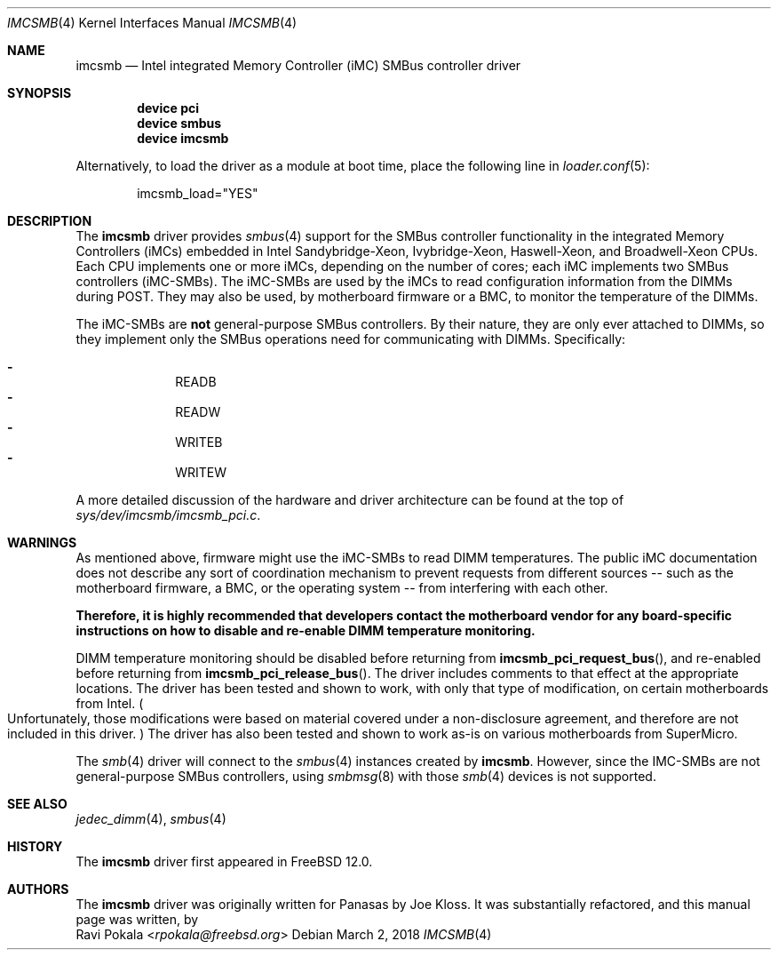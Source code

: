 .\"
.\" SPDX-License-Identifier: BSD-2-Clause-FreeBSD
.\"
.\" Copyright (c) 2018 Panasas
.\"
.\" Redistribution and use in source and binary forms, with or without
.\" modification, are permitted provided that the following conditions
.\" are met:
.\" 1. Redistributions of source code must retain the above copyright
.\"    notice, this list of conditions and the following disclaimer.
.\" 2. Redistributions in binary form must reproduce the above copyright
.\"    notice, this list of conditions and the following disclaimer in the
.\"    documentation and/or other materials provided with the distribution.
.\"
.\" THIS SOFTWARE IS PROVIDED BY THE AUTHOR ``AS IS'' AND ANY EXPRESS OR
.\" IMPLIED WARRANTIES, INCLUDING, BUT NOT LIMITED TO, THE IMPLIED WARRANTIES
.\" OF MERCHANTABILITY AND FITNESS FOR A PARTICULAR PURPOSE ARE DISCLAIMED.
.\" IN NO EVENT SHALL THE AUTHOR BE LIABLE FOR ANY DIRECT, INDIRECT,
.\" INCIDENTAL, SPECIAL, EXEMPLARY, OR CONSEQUENTIAL DAMAGES (INCLUDING, BUT
.\" NOT LIMITED TO, PROCUREMENT OF SUBSTITUTE GOODS OR SERVICES; LOSS OF USE,
.\" DATA, OR PROFITS; OR BUSINESS INTERRUPTION) HOWEVER CAUSED AND ON ANY
.\" THEORY OF LIABILITY, WHETHER IN CONTRACT, STRICT LIABILITY, OR TORT
.\" (INCLUDING NEGLIGENCE OR OTHERWISE) ARISING IN ANY WAY OUT OF THE USE OF
.\" THIS SOFTWARE, EVEN IF ADVISED OF THE POSSIBILITY OF SUCH DAMAGE.
.\"
.\" $FreeBSD: stable/12/share/man/man4/imcsmb.4 355362 2019-12-03 22:49:24Z rpokala $
.\"
.Dd March 2, 2018
.Dt IMCSMB 4
.Os
.Sh NAME
.Nm imcsmb
.Nd Intel integrated Memory Controller (iMC) SMBus controller driver
.Sh SYNOPSIS
.Cd device pci
.Cd device smbus
.Cd device imcsmb
.Pp
Alternatively, to load the driver as a module at boot time, place the following
line in
.Xr loader.conf 5 :
.Bd -literal -offset indent
imcsmb_load="YES"
.Ed
.Sh DESCRIPTION
The
.Nm
driver provides
.Xr smbus 4
support for the SMBus controller functionality in the integrated Memory
Controllers (iMCs) embedded in Intel Sandybridge-Xeon, Ivybridge-Xeon,
Haswell-Xeon, and Broadwell-Xeon CPUs.
Each CPU implements one or more iMCs, depending on the number of cores;
each iMC implements two SMBus controllers (iMC-SMBs).
The iMC-SMBs are used by the iMCs to read configuration information from the
DIMMs during POST.
They may also be used, by motherboard firmware or a BMC, to monitor the
temperature of the DIMMs.
.Pp
The iMC-SMBs are
.Sy not
general-purpose SMBus controllers.
By their nature, they are only ever attached to DIMMs, so they implement only
the SMBus operations need for communicating with DIMMs.
Specifically:
.Pp
.Bl -dash -offset indent -compact
.It
READB
.It
READW
.It
WRITEB
.It
WRITEW
.El
.Pp
A more detailed discussion of the hardware and driver architecture can be found
at the top of
.Pa sys/dev/imcsmb/imcsmb_pci.c .
.Sh WARNINGS
As mentioned above, firmware might use the iMC-SMBs to read DIMM temperatures.
The public iMC documentation does not describe any sort of coordination
mechanism to prevent requests from different sources -- such as the motherboard
firmware, a BMC, or the operating system -- from interfering with each other.
.Pp
.Bf Sy
Therefore, it is highly recommended that developers contact the motherboard
vendor for any board-specific instructions on how to disable and re-enable DIMM
temperature monitoring.
.Ef
.Pp
DIMM temperature monitoring should be disabled before returning from
.Fn imcsmb_pci_request_bus ,
and re-enabled before returning from
.Fn imcsmb_pci_release_bus .
The driver includes comments to that effect at the appropriate locations.
The driver has been tested and shown to work, with only that type of
modification, on certain motherboards from Intel.
.Po
Unfortunately, those modifications were based on material covered under a
non-disclosure agreement, and therefore are not included in this driver.
.Pc
The driver has also been tested and shown to work as-is on various motherboards
from SuperMicro.
.Pp
The
.Xr smb 4
driver will connect to the
.Xr smbus 4
instances created by
.Nm .
However, since the IMC-SMBs are not general-purpose SMBus controllers, using
.Xr smbmsg 8
with those
.Xr smb 4
devices is not supported.
.Sh SEE ALSO
.Xr jedec_dimm 4 ,
.Xr smbus 4
.Sh HISTORY
The
.Nm
driver first appeared in
.Fx 12.0 .
.Sh AUTHORS
The
.Nm
driver was originally written for Panasas by
.An Joe Kloss .
It was substantially refactored, and this manual page was written, by
.An Ravi Pokala Aq Mt rpokala@freebsd.org

